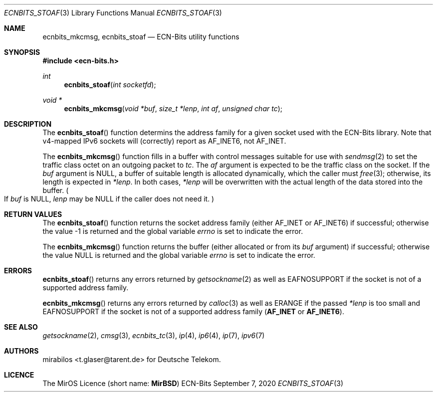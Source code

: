 .\" -*- mode: nroff -*-
.\"-
.\" Copyright © 2008, 2009, 2010, 2016, 2018, 2020
.\"	mirabilos <m@mirbsd.org>
.\" Copyright © 2020
.\"	mirabilos <t.glaser@tarent.de>
.\" Licensor: Deutsche Telekom
.\"
.\" Provided that these terms and disclaimer and all copyright notices
.\" are retained or reproduced in an accompanying document, permission
.\" is granted to deal in this work without restriction, including un‐
.\" limited rights to use, publicly perform, distribute, sell, modify,
.\" merge, give away, or sublicence.
.\"
.\" This work is provided “AS IS” and WITHOUT WARRANTY of any kind, to
.\" the utmost extent permitted by applicable law, neither express nor
.\" implied; without malicious intent or gross negligence. In no event
.\" may a licensor, author or contributor be held liable for indirect,
.\" direct, other damage, loss, or other issues arising in any way out
.\" of dealing in the work, even if advised of the possibility of such
.\" damage or existence of a defect, except proven that it results out
.\" of said person’s immediate fault when using the work as intended.
.\"-
.\" Try to make GNU groff and AT&T nroff more compatible
.\" * ` generates ‘ in gnroff, so use \`
.\" * ' generates ’ in gnroff, \' generates ´, so use \*(aq
.\" * - generates ‐ in gnroff, \- generates −, so .tr it to -
.\"   thus use - for hyphens and \- for minus signs and option dashes
.\" * ~ is size-reduced and placed atop in groff, so use \*(TI
.\" * ^ is size-reduced and placed atop in groff, so use \*(ha
.\" * \(en does not work in nroff, so use \*(en for a solo en dash
.\" *   and \*(EM for a correctly spaced em dash
.\" * <>| are problematic, so redefine and use \*(Lt\*(Gt\*(Ba
.\" Also make sure to use \& *before* a punctuation char that is to not
.\" be interpreted as punctuation, and especially with two-letter words
.\" but also (after) a period that does not end a sentence (“e.g.\&”).
.\" The section after the "doc" macropackage has been loaded contains
.\" additional code to convene between the UCB mdoc macropackage (and
.\" its variant as BSD mdoc in groff) and the GNU mdoc macropackage.
.\"
.ie \n(.g \{\
.	if \*[.T]ascii .tr \-\N'45'
.	if \*[.T]latin1 .tr \-\N'45'
.	if \*[.T]utf8 .tr \-\N'45'
.	ds <= \[<=]
.	ds >= \[>=]
.	ds Rq \[rq]
.	ds Lq \[lq]
.	ds sL \(aq
.	ds sR \(aq
.	if \*[.T]utf8 .ds sL `
.	if \*[.T]ps .ds sL `
.	if \*[.T]utf8 .ds sR '
.	if \*[.T]ps .ds sR '
.	ds aq \(aq
.	ds TI \(ti
.	ds ha \(ha
.	ds en \(en
.\}
.el \{\
.	ds aq '
.	ds TI ~
.	ds ha ^
.	ds en \(em
.\}
.ie n \{\
.	ds EM \ \*(en\ \&
.\}
.el \{\
.	ds EM \f(TR\^\(em\^\fP
.\}
.\"
.\" Implement .Dd with the Mdocdate RCS keyword
.\"
.rn Dd xD
.de Dd
.ie \\$1$Mdocdate: \{\
.	xD \\$2 \\$3, \\$4
.\}
.el .xD \\$1 \\$2 \\$3 \\$4 \\$5 \\$6 \\$7 \\$8
..
.\"
.\" .Dd must come before the macropackage-specific setup code.
.\"
.Dd $Mdocdate: September 7 2020 $
.\"
.\" Check which macro package we use, and do other -mdoc setup.
.\"
.ie \n(.g \{\
.	if \*[.T]utf8 .tr \[la]\*(Lt
.	if \*[.T]utf8 .tr \[ra]\*(Gt
.	ie d volume-ds-1 .ds tT gnu
.	el .ie d doc-volume-ds-1 .ds tT gnp
.	el .ds tT bsd
.\}
.el .ds tT ucb
.\"-
.Dt ECNBITS_STOAF 3
.Os ECN-Bits
.Sh NAME
.Nm ecnbits_mkcmsg ,
.Nm ecnbits_stoaf
.Nd ECN-Bits utility functions
.Sh SYNOPSIS
.In ecn\-bits.h
.Ft int
.Fn ecnbits_stoaf "int socketfd"
.Ft "void *"
.Fn ecnbits_mkcmsg "void *buf" "size_t *lenp" "int af" "unsigned char tc"
.Sh DESCRIPTION
The
.Fn ecnbits_stoaf
function determins the address family for a given socket
used with the ECN-Bits library.
Note that v4-mapped IPv6 sockets will (correctly) report as
.Dv AF_INET6 ,
not
.Dv AF_INET .
.Pp
The
.Fn ecnbits_mkcmsg
function fills in a buffer with control messages suitable for use with
.Xr sendmsg 2
to set the traffic class octet on an outgoing packet to
.Ar tc .
The
.Ar af
argument is expected to be the traffic class on the socket.
If the
.Ar buf
argument is
.Dv NULL ,
a buffer of suitable length is allocated dynamically, which the caller must
.Xr free 3 ;
otherwise, its length is expected in
.Ar *lenp .
In both cases,
.Ar *lenp
will be overwritten with the actual length of the data stored into the buffer.
.Po \&If Ar buf No is Dv NULL ,
.Ar lenp No may be Dv NULL
if the caller does not need it.
.Pc
.Sh RETURN VALUES
The
.Fn ecnbits_stoaf
function returns the socket address family (either
.Dv AF_INET
or
.Dv AF_INET6 )
if successful; otherwise the value \-1 is returned and the global variable
.Va errno
is set to indicate the error.
.Pp
The
.Fn ecnbits_mkcmsg
function returns the buffer (either allocated or from its
.Ar buf
argument) if successful; otherwise the value
.Dv NULL
is returned and the global variable
.Va errno
is set to indicate the error.
.Sh ERRORS
.Fn ecnbits_stoaf
returns any errors returned by
.Xr getsockname 2
as well as
.Dv EAFNOSUPPORT
if the socket is not of a supported address family.
.Pp
.Fn ecnbits_mkcmsg
returns any errors returned by
.Xr calloc 3
as well as
.Dv ERANGE
if the passed
.Ar *lenp
is too small and
.Dv EAFNOSUPPORT
if the socket is not of a supported address family
.Pq Li AF_INET No or Li AF_INET6 .
.Sh SEE ALSO
.Xr getsockname 2 ,
.Xr cmsg 3 ,
.Xr ecnbits_tc 3 ,
.Xr ip 4 ,
.Xr ip6 4 ,
.Xr ip 7 ,
.Xr ipv6 7
.Sh AUTHORS
.An mirabilos Aq t.glaser@tarent.de
for Deutsche Telekom.
.Sh LICENCE
The MirOS Licence
.Pq short name : Li MirBSD
